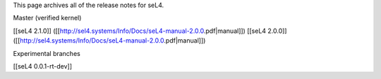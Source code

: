 This page archives all of the release notes for seL4.

Master (verified kernel)

[[seL4 2.1.0]] ([[http://sel4.systems/Info/Docs/seL4-manual-2.0.0.pdf|manual]])
[[seL4 2.0.0]] ([[http://sel4.systems/Info/Docs/seL4-manual-2.0.0.pdf|manual]])

Experimental branches

[[seL4 0.0.1-rt-dev]]
